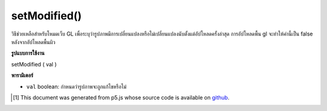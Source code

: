 .. raw:: html

	<script src="https://sketch.netpie.io/widget/p5-widget.js"></script>

setModified()
=============

วิธีช่วยเหลือสำหรับโหมดเว็บ GL เพื่อระบุว่ารูปภาพมีการเปลี่ยนแปลงหรือไม่เปลี่ยนแปลงนับตั้งแต่อัปโหลดครั้งล่าสุด การอัปโหลดพื้น gl จะทำให้ค่านี้เป็น false หลังจากอัปโหลดพื้นผิว

.. helper method for web GL mode to indicate that an image has been
.. changed or unchanged since last upload. gl texture upload will
.. set this value to false after uploading the texture.

**รูปแบบการใช้งาน**

setModified ( val )

**พารามิเตอร์**

- ``val``  boolean: กำหนดว่ารูปภาพจะถูกแก้ไขหรือไม่

.. ``val``  boolean: sets whether or not the image has been modified.

..  [#f1] This document was generated from p5.js whose source code is available on `github <https://github.com/processing/p5.js>`_.
